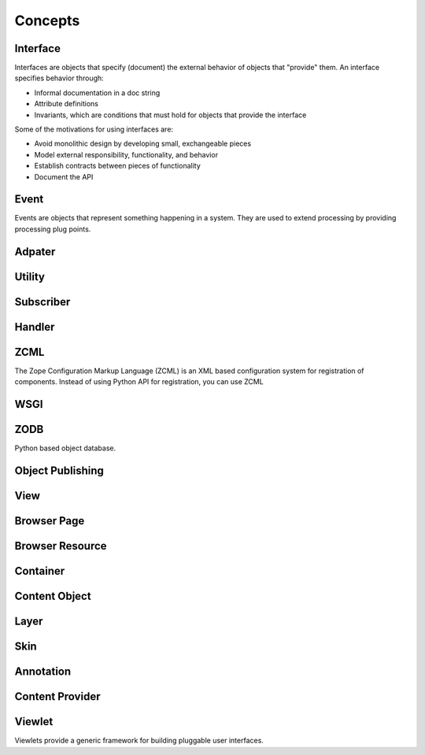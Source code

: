 Concepts
========

Interface
---------

Interfaces are objects that specify (document) the external behavior
of objects that "provide" them.  An interface specifies behavior
through:

- Informal documentation in a doc string

- Attribute definitions

- Invariants, which are conditions that must hold for objects that
  provide the interface

Some of the motivations for using interfaces are:

- Avoid monolithic design by developing small, exchangeable pieces

- Model external responsibility, functionality, and behavior

- Establish contracts between pieces of functionality

- Document the API

Event
-----

Events are objects that represent something happening in a system.
They are used to extend processing by providing processing plug
points.

Adpater
-------


Utility
-------

Subscriber
----------

Handler
-------

ZCML
----

The Zope Configuration Markup Language (ZCML) is an XML based
configuration system for registration of components.  Instead of
using Python API for registration, you can use ZCML

WSGI
----

ZODB
----

Python based object database.

Object Publishing
-----------------

View
----

Browser Page
------------

Browser Resource
----------------

Container
---------

Content Object
--------------

Layer
-----

Skin
----

Annotation
----------

Content Provider
----------------

Viewlet
-------

Viewlets provide a generic framework for building pluggable user
interfaces.
